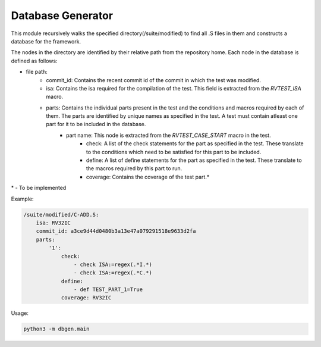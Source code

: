 .. _database:

Database Generator
^^^^^^^^^^^^^^^^^^^^^

This module recursively walks the specified directory(/suite/modified) to find all .S files in them and constructs a database for the framework.

The nodes in the directory are identified by their relative path from the repository home.
Each node in the database is defined as follows:

* file path:
    * commit_id: Contains the recent commit id of the commit in which the test was modified.
    * isa: Contains the isa required for the compilation of the test. This field is extracted from the *RVTEST_ISA* macro.
    * parts: Contains the individual parts present in the test and the conditions and macros required by each of them. The parts are identified by unique names as specified in the test. A test must contain atleast one part for it to be included in the database.
        * part name: This node is extracted from the *RVTEST_CASE_START* macro in the test.
            * check: A list of the check statements for the part as specified in the test. These translate to the conditions which need to be satisfied for this part to be included.
            * define: A list of define statements for the part as specified in the test. These translate to the macros required by this part to run.
            * coverage: Contains the coverage of the test part.*

\* - To be implemented

Example:

.. code-block:: yaml

    /suite/modified/C-ADD.S:
        isa: RV32IC
        commit_id: a3ce9d44d0480b3a13e47a079291518e9633d2fa
        parts:
            '1':
                check:
                    - check ISA:=regex(.*I.*)
                    - check ISA:=regex(.*C.*)
                define:
                    - def TEST_PART_1=True
                coverage: RV32IC

Usage:

.. code-block:: bash

    python3 -m dbgen.main